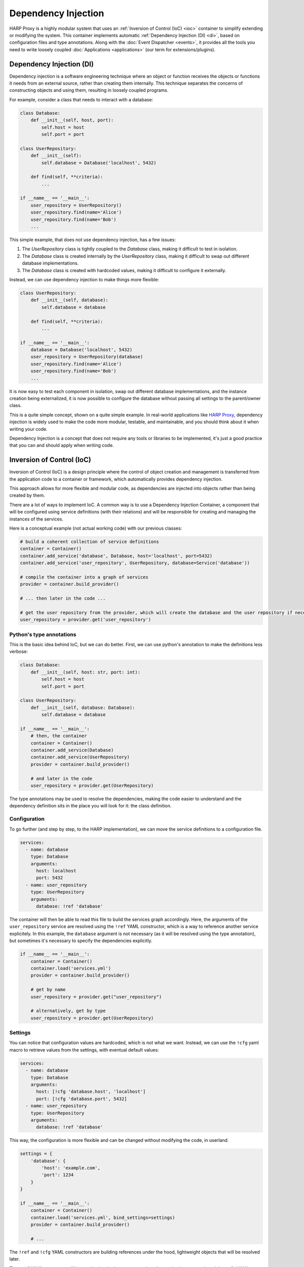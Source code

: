 Dependency Injection
====================

HARP Proxy is a highly modular system that uses an :ref:`Inversion of Control (IoC) <ioc>` container to simplify
extending or modifying the system. This container implements automatic :ref:`Dependency Injection (DI) <di>`, based on
configuration files and type annotations. Along with the :doc:`Event Dispatcher <events>`, it provides all the tools you
need to write loosely coupled :doc:`Applications <applications>` (our term for extensions/plugins).


.. _di:

Dependency Injection (DI)
:::::::::::::::::::::::::

Dependency injection is a software engineering technique where an object or function receives the objects or functions
it needs from an external source, rather than creating them internally. This technique separates the concerns of
constructing objects and using them, resulting in loosely coupled programs.

For example, consider a class that needs to interact with a database:

.. code-block:: python

    class Database:
        def __init__(self, host, port):
            self.host = host
            self.port = port

    class UserRepository:
        def __init__(self):
            self.database = Database('localhost', 5432)

        def find(self, **criteria):
            ...

    if __name__ == '__main__':
        user_repository = UserRepository()
        user_repository.find(name='Alice')
        user_repository.find(name='Bob')
        ...

This simple example, that does not use dependency injection, has a few issues:

1. The `UserRepository` class is tightly coupled to the `Database` class, making it difficult to test in isolation.
2. The `Database` class is created internally by the `UserRepository` class, making it difficult to swap out different
   database implementations.
3. The `Database` class is created with hardcoded values, making it difficult to configure it externally.

Instead, we can use dependency injection to make things more flexible:

.. code-block:: python

    class UserRepository:
        def __init__(self, database):
            self.database = database

        def find(self, **criteria):
            ...

    if __name__ == '__main__':
        database = Database('localhost', 5432)
        user_repository = UserRepository(database)
        user_repository.find(name='Alice')
        user_repository.find(name='Bob')
        ...

It is now easy to test each component in isolation, swap out different database implementations, and the instance
creation being externalized, it is now possible to configure the database without passing all settings to the
parent/owner class.

This is a quite simple concept, shown on a quite simple example. In real-world applications like
`HARP Proxy <https://harp-proxy.net>`_, dependency injection is widely used to make the code more modular, testable,
and maintainable, and you should think about it when writing your code.

Dependency Injection is a concept that does not require any tools or libraries to be implemented, it's just a good
practice that you can and should apply when writing code.


.. _ioc:

Inversion of Control (IoC)
::::::::::::::::::::::::::

Inversion of Control (IoC) is a design principle where the control of object creation and management is transferred from
the application code to a container or framework, which automatically provides dependency injection.

This approach allows for more flexible and modular code, as dependencies are injected into objects rather than being
created by them.

There are a lot of ways to implement IoC. A common way is to use a Dependency Injection Container, a component that
will be configured using service definitions (with their relations) and will be responsible for creating and managing
the instances of the services.

Here is a conceptual example (not actual working code) with our previous classes:

.. code-block:: python

    # build a coherent collection of service definitions
    container = Container()
    container.add_service('database', Database, host='localhost', port=5432)
    container.add_service('user_repository', UserRepository, database=Service('database'))

    # compile the container into a graph of services
    provider = container.build_provider()

    # ... then later in the code ...

    # get the user repository from the provider, which will create the database and the user repository if necessary
    user_repository = provider.get('user_repository')

Python's type annotations
-------------------------

This is the basic idea behind IoC, but we can do better. First, we can use python's annotation to make the definitions
less verbose:

.. code-block:: python

    class Database:
        def __init__(self, host: str, port: int):
            self.host = host
            self.port = port

    class UserRepository:
        def __init__(self, database: Database):
            self.database = database

    if __name__ == '__main__':
        # then, the container
        container = Container()
        container.add_service(Database)
        container.add_service(UserRepository)
        provider = container.build_provider()

        # and later in the code
        user_repository = provider.get(UserRepository)

The type annotations may be used to resolve the dependencies, making the code easier to understand and the dependency
definition sits in the place you will look for it: the class definition.

Configuration
-------------

To go further (and step by step, to the HARP implementation), we can move the service definitions to a configuration
file.

.. code-block:: yaml

    services:
      - name: database
        type: Database
        arguments:
          host: localhost
          port: 5432
      - name: user_repository
        type: UserRepository
        arguments:
          database: !ref 'database'

The container will then be able to read this file to build the services graph accordingly. Here, the arguments of the
``user_repository`` service are resolved using the ``!ref`` YAML constructor, which is a way to reference another
service explicitely. In this example, the ``database`` argument is not necessary (as it will be resolved using the type
annotation), but sometimes it's necessary to specify the dependencies explicitly.

.. code-block:: python

    if __name__ == '__main__':
        container = Container()
        container.load('services.yml')
        provider = container.build_provider()

        # get by name
        user_repository = provider.get("user_repository")

        # alternatively, get by type
        user_repository = provider.get(UserRepository)


Settings
--------

You can notice that configuration values are hardcoded, which is not what we want. Instead, we can use the ``!cfg``
yaml macro to retrieve values from the settings, with eventual default values:

.. code-block:: yaml

    services:
      - name: database
        type: Database
        arguments:
          host: [!cfg 'database.host', 'localhost']
          port: [!cfg 'database.port', 5432]
      - name: user_repository
        type: UserRepository
        arguments:
          database: !ref 'database'

This way, the configuration is more flexible and can be changed without modifying the code, in userland.

.. code-block:: python

    settings = {
        'database': {
            'host': 'example.com',
            'port': 1234
        }
    }

    if __name__ == '__main__':
        container = Container()
        container.load('services.yml', bind_settings=settings)
        provider = container.build_provider()

        # ...

The ``!ref`` and ``!cfg`` YAML constructors are building references under the hood, lightweight objects that will be
resolved later.

The ``!ref`` YAML contructor will be resolved at the last moment, when the service is requested, and the ``!cfg`` YAML
constructor will be resolved when the configuration is bound (during the ``load`` call).

Conditionals
------------

Finally, sometimes the service existence itself is conditional. Some services will only be defined if some setting is
of a given value.

.. code-block:: yaml

    services:
      - name: database
        type: Database

      - user_repository:
        type: UserRepository

      - condition: [!cfg "database.type == 'sql'"]
        services:
          - name: database
            override: merge
            type: SqlDatabase
            arguments:
              host: [!cfg 'database.host', 'localhost']
              port: [!cfg 'database.port', 5432]

Examples
::::::::

You can read the actual :doc:`builtin applications service definition files <dependency-injection-examples>` for real-world examples.


Usage
:::::

When :doc:`writing your own applications <applications>`, you can define services using either the python API or the
declarative YAML configuration format (the later is advised). It will allow to define your own services, extend the
existing services or override them.
